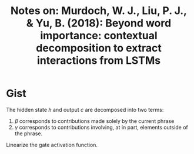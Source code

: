 #+TITLE: Notes on: Murdoch, W. J., Liu, P. J., & Yu, B. (2018): Beyond word importance: contextual decomposition to extract interactions from LSTMs
#+KEYWORDS: contextual decomposition, sentiment analysis

* Gist

#+BEGIN_EXPORT latex
\begin{equation}
 \label{eq:cd}
 \begin{aligned}
  h_t &= \beta_t + \gamma_t\\
  c_t &= \beta_t^c + \gamma_t^c
 \end{aligned}
\end{equation}
#+END_EXPORT

The hidden state \(h\) and output \(c\) are decomposed into two terms:
1. \(\beta\) corresponds to contributions made solely by the current phrase
2. \(\gamma\) corresponds to contributions involving, at in part, elements
   outside of the phrase.

Linearize the gate activation function.
